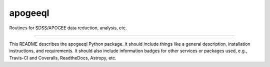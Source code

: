apogeeql
==============================

Routines for SDSS/APOGEE data reduction, analysis, etc.

| |Build Status|
| |Coverage Status|

------------

This README describes the apogeeql Python package. It should include things like a general description, installation instructions, and requirements. It should also include information badges for other services or packages used, e.g., Travis-CI and Coveralls, ReadtheDocs, Astropy, etc.

.. |Build Status| image:: https://travis-ci.org/holtzmanjon/apogeeql.svg?branch=master
   :target: https://travis-ci.org/holtzmanjon/apogeeql

.. |Coverage Status| image:: https://coveralls.io/repos/github/holtzmanjon/apogeeql.svg?branch=master
   :target: https://coveralls.io/github/holtzmanjon/apogeeql?branch=master
